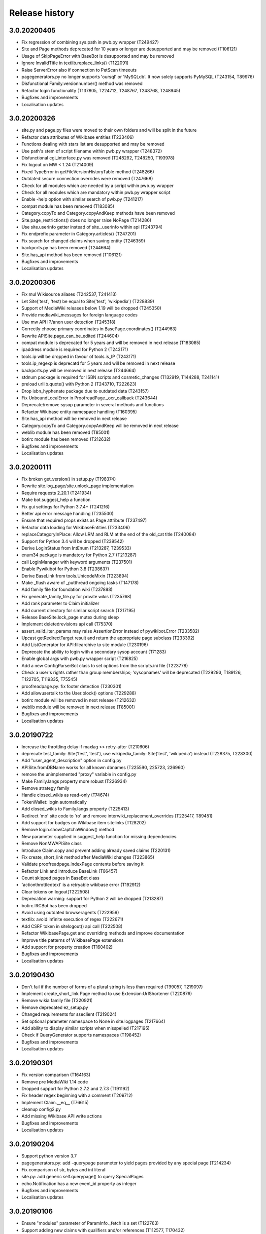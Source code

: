 Release history
===============

3.0.20200405
------------

* Fix regression of combining sys.path in pwb.py wrapper (T249427)
* Site and Page methods deprecated for 10 years or longer are desupported and may be removed (T106121)
* Usage of SkipPageError with BaseBot is desupported and may be removed
* Ignore InvalidTitle in textlib.replace_links() (T122091)
* Raise ServerError also if connection to PetScan timeouts
* pagegenerators.py no longer supports 'oursql' or 'MySQLdb'. It now solely supports PyMySQL (T243154, T89976)
* Disfunctional Family.versionnumber() method was removed
* Refactor login functionality (T137805, T224712, T248767, T248768, T248945)
* Bugfixes and improvements
* Localisation updates

3.0.20200326
------------
* site.py and page.py files were moved to their own folders and will be split in the future
* Refactor data attributes of Wikibase entities (T233406)
* Functions dealing with stars list are desupported and may be removed
* Use path's stem of script filename within pwb.py wrapper (T248372)
* Disfunctional cgi_interface.py was removed (T248292, T248250, T193978)
* Fix logout on MW < 1.24 (T214009)
* Fixed TypeError in getFileVersionHistoryTable method (T248266)
* Outdated secure connection overrides were removed (T247668)
* Check for all modules which are needed by a script within pwb.py wrapper
* Check for all modules which are mandatory within pwb.py wrapper script
* Enable -help option with similar search of pwb.py (T241217)
* compat module has been removed (T183085)
* Category.copyTo and Category.copyAndKeep methods have been removed
* Site.page_restrictions() does no longer raise NoPage (T214286)
* Use site.userinfo getter instead of site._userinfo within api (T243794)
* Fix endprefix parameter in Category.articles() (T247201)
* Fix search for changed claims when saving entity (T246359)
* backports.py has been removed (T244664)
* Site.has_api method has been removed (T106121)
* Bugfixes and improvements
* Localisation updates

3.0.20200306
------------

* Fix mul Wikisource aliases (T242537, T241413)
* Let Site('test', 'test) be equal to Site('test', 'wikipedia') (T228839)
* Support of MediaWiki releases below 1.19 will be dropped (T245350)
* Provide mediawiki_messages for foreign language codes
* Use mw API IP/anon user detection (T245318)
* Correctly choose primary coordinates in BasePage.coordinates() (T244963)
* Rewrite APISite.page_can_be_edited (T244604)
* compat module is deprecated for 5 years and will be removed in next release (T183085)
* ipaddress module is required for Python 2 (T243171)
* tools.ip will be dropped in favour of tools.is_IP (T243171)
* tools.ip_regexp is deprecatd for 5 years and will be removed in next release
* backports.py will be removed in next release (T244664)
* stdnum package is required for ISBN scripts and cosmetic_changes (T132919, T144288, T241141)
* preload urllib.quote() with Python 2 (T243710, T222623)
* Drop isbn_hyphenate package due to outdated data (T243157)
* Fix UnboundLocalError in ProofreadPage._ocr_callback (T243644)
* Deprecate/remove sysop parameter in several methods and functions
* Refactor Wikibase entity namespace handling (T160395)
* Site.has_api method will be removed in next release
* Category.copyTo and Category.copyAndKeep will be removed in next release
* weblib module has been removed (T85001)
* botirc module has been removed (T212632)
* Bugfixes and improvements
* Localisation updates

3.0.20200111
------------

* Fix broken get_version() in setup.py (T198374)
* Rewrite site.log_page/site.unlock_page implementation
* Require requests 2.20.1 (T241934)
* Make bot.suggest_help a function
* Fix gui settings for Python 3.7.4+ (T241216)
* Better api error message handling (T235500)
* Ensure that required props exists as Page attribute (T237497)
* Refactor data loading for WikibaseEntities (T233406)
* replaceCategoryInPlace: Allow LRM and RLM at the end of the old_cat title (T240084)
* Support for Python 3.4 will be dropped (T239542)
* Derive LoginStatus from IntEnum (T213287, T239533)
* enum34 package is mandatory for Python 2.7 (T213287)
* call LoginManager with keyword arguments (T237501)
* Enable Pywikibot for Python 3.8 (T238637)
* Derive BaseLink from tools.UnicodeMixin (T223894)
* Make _flush aware of _putthread ongoing tasks (T147178)
* Add family file for foundation wiki (T237888)
* Fix generate_family_file.py for private wikis (T235768)
* Add rank parameter to Claim initializer
* Add current directory for similar script search (T217195)
* Release BaseSite.lock_page mutex during sleep
* Implement deletedrevisions api call (T75370)
* assert_valid_iter_params may raise AssertionError instead of pywikibot.Error (T233582)
* Upcast getRedirectTarget result and return the appropriate page subclass (T233392)
* Add ListGenerator for API:filearchive to site module (T230196)
* Deprecate the ability to login with a secondary sysop account (T71283)
* Enable global args with pwb.py wrapper script (T216825)
* Add a new ConfigParserBot class to set options from the scripts.ini file (T223778)
* Check a user's rights rather than group memberships; 'sysopnames' will be deprecated (T229293, T189126, T122705, T119335, T75545)
* proofreadpage.py: fix footer detection (T230301)
* Add allowusertalk to the User.block() options (T229288)
* botirc module will be removed in next release (T212632)
* weblib module will be removed in next release (T85001)
* Bugfixes and improvements
* Localisation updates

3.0.20190722
------------

* Increase the throttling delay if maxlag >> retry-after (T210606)
* deprecate test_family: Site('test', 'test'), use wikipedia_family: Site('test', 'wikipedia') instead (T228375, T228300)
* Add "user_agent_description" option in config.py
* APISite.fromDBName works for all known dbnames (T225590, 225723, 226960)
* remove the unimplemented "proxy" variable in config.py
* Make Family.langs property more robust (T226934)
* Remove strategy family
* Handle closed_wikis as read-only (T74674)
* TokenWallet: login automatically
* Add closed_wikis to Family.langs property (T225413)
* Redirect 'mo' site code to 'ro' and remove interwiki_replacement_overrides (T225417, T89451)
* Add support for badges on Wikibase item sitelinks (T128202)
* Remove login.showCaptchaWindow() method
* New parameter supplied in suggest_help function for missing dependencies
* Remove NonMWAPISite class
* Introduce Claim.copy and prevent adding already saved claims (T220131)
* Fix create_short_link method after MediaWiki changes (T223865)
* Validate proofreadpage.IndexPage contents before saving it
* Refactor Link and introduce BaseLink (T66457)
* Count skipped pages in BaseBot class
* 'actionthrottledtext' is a retryable wikibase error (T192912)
* Clear tokens on logout(T222508)
* Deprecation warning: support for Python 2 will be dropped (T213287)
* botirc.IRCBot has been dropped
* Avoid using outdated browseragents (T222959)
* textlib: avoid infinite execution of regex (T222671)
* Add CSRF token in sitelogout() api call (T222508)
* Refactor WikibasePage.get and overriding methods and improve documentation
* Improve title patterns of WikibasePage extensions
* Add support for property creation (T160402)
* Bugfixes and improvements
* Localisation updates

3.0.20190430
------------

* Don't fail if the number of forms of a plural string is less than required (T99057, T219097)
* Implement create_short_link Page method to use Extension:UrlShortener (T220876)
* Remove wikia family file (T220921)
* Remove deprecated ez_setup.py
* Changed requirements for sseclient (T219024)
* Set optional parameter namespace to None in site.logpages (T217664)
* Add ability to display similar scripts when misspelled (T217195)
* Check if QueryGenerator supports namespaces (T198452)
* Bugfixes and improvements
* Localisation updates

3.0.20190301
------------
* Fix version comparison (T164163)
* Remove pre MediaWiki 1.14 code
* Dropped support for Python 2.7.2 and 2.7.3 (T191192)
* Fix header regex beginning with a comment (T209712)
* Implement Claim.__eq__ (T76615)
* cleanup config2.py
* Add missing Wikibase API write actions
* Bugfixes and improvements
* Localisation updates

3.0.20190204
------------

* Support python version 3.7
* pagegenerators.py: add -querypage parameter to yield pages provided by any special page (T214234)
* Fix comparison of str, bytes and int literal
* site.py: add generic self.querypage() to query SpecialPages
* echo.Notification has a new event_id property as integer
* Bugfixes and improvements
* Localisation updates

3.0.20190106
------------

* Ensure "modules" parameter of ParamInfo._fetch is a set (T122763)
* Support adding new claims with qualifiers and/or references (T112577, T170432)
* Support LZMA and XZ compression formats
* Update correct-ar Typo corrections in fixes.py (T211492)
* Enable MediaWiki timestamp with EventStreams (T212133)
* Convert Timestamp.fromtimestampformat() if year, month and day are given only
* tools.concat_options is deprecated
* Additional ListOption subclasses ShowingListOption, MultipleChoiceList, ShowingMultipleChoiceList
* Bugfixes and improvements
* Localisation updates

3.0.20181203
------------

* Remove compat module references from autogenerated docs (T183085)
* site.preloadpages: split pagelist in most max_ids elements (T209111)
* Disable empty sections in cosmetic_changes for user namespace
* Prevent touch from re-creating pages (T193833)
* New Page.title() parameter without_brackets; also used by titletranslate (T200399)
* Security: require requests version 2.20.0 or later (T208296)
* Check appropriate key in Site.messages (T163661)
* Make sure the cookie file is created with the right permissions (T206387)
* pydot >= 1.2 is required for interwiki_graph
* Move methods for simple claim adding/removing to WikibasePage (T113131)
* Enable start timestamp for EventStreams (T205121)
* Re-enable notifications (T205184)
* Use FutureWarning for warnings intended for end users (T191192)
* Provide new -wanted... page generators (T56557, T150222)
* api.QueryGenerator: Handle slots during initialization (T200955, T205210)
* Bugfixes and improvements
* Localisation updates

3.0.20180922
------------

* Enable multiple streams for EventStreams (T205114)
* Fix Wikibase aliases handling (T194512)
* Remove cryptography support from python<=2.7.6 requirements (T203435)
* textlib._tag_pattern: Do not mistake self-closing tags with start tag (T203568)
* page.Link.langlinkUnsafe: Always set _namespace to a Namespace object (T203491)
* Enable Namespace.content for mw < 1.16
* Allow terminating the bot generator by BaseBot.stop() method (T198801)
* Allow bot parameter in set_redirect_target
* Do not show empty error messages (T203462)
* Show the exception message in async mode (T203448)
* Fix the extended user-config extraction regex (T145371)
* Solve UnicodeDecodeError in site.getredirtarget (T126192)
* Introduce a new APISite property: mw_version
* Improve hash method for BasePage and Link
* Avoid applying two uniquifying filters (T199615)
* Fix skipping of language links in CosmeticChangesToolkit.removeEmptySections (T202629)
* New mediawiki projects were provided
* Bugfixes and improvements
* Localisation updates

3.0.20180823
------------

* Don't reset Bot._site to None if we have already a site object (T125046)
* pywikibot.site.Siteinfo: Fix the bug in cache_time when loading a CachedRequest (T202227)
* pagegenerators._handle_recentchanges: Do not request for reversed results (T199199)
* Use a key for filter_unique where appropriate (T199615)
* pywikibot.tools: Add exceptions for first_upper (T200357)
* Fix usages of site.namespaces.NAMESPACE_NAME (T201969)
* pywikibot/textlib.py: Fix header regex to allow comments
* Use 'rvslots' when fetching revisions on MW 1.32+ (T200955)
* Drop the '2' from PYWIKIBOT2_DIR, PYWIKIBOT2_DIR_PWB, and PYWIKIBOT2_NO_USER_CONFIG environment variables. The old names are now deprecated. The other PYWIKIBOT2_* variables which were used only for testing purposes have been renamed without deprecation. (T184674)
* Introduce a timestamp in deprecated decorator (T106121)
* textlib.extract_sections: Remove footer from the last section (T199751)
* Don't let WikidataBot crash on save related errors (T199642)
* Allow different projects to have different L10N entries (T198889)
* remove color highlights before fill function (T196874)
* Fix Portuguese file namespace translation in cc (T57242)
* textlib._create_default_regexes: Avoid using inline flags (T195538)
* Not everything after a language link is footer (T199539)
* code cleanups
* New mediawiki projects were provided
* Bugfixes and improvements
* Localisation updates

3.0.20180710
------------

* Enable any LogEntry subclass for each logevent type (T199013)
* Deprecated pagegenerators options -<logtype>log aren't supported any longer (T199013)
* Open RotatingFileHandler with utf-8 encoding (T188231)
* Fix occasional failure of TestLogentries due to hidden namespace (T197506)
* Remove multiple empty sections at once in cosmetic_changes (T196324)
* Fix stub template position by putting it above interwiki comment (T57034)
* Fix handling of API continuation in PropertyGenerator (T196876)
* Use PyMySql as pure-Python MySQL client library instead of oursql, deprecate MySQLdb (T89976, T142021)
* Ensure that BaseBot.treat is always processing a Page object (T196562, T196813)
* Update global bot settings
* New mediawiki projects were provided
* Bugfixes and improvements
* Localisation updates

3.0.20180603
------------

* Move main categories to top in cosmetic_changes
* shell.py always imports pywikibot as default
* New roundrobin_generators in tools
* New BaseBot method "skip_page" to adjust page counting
* Family class is made a singleton class
* New rule 'startcolon' was introduced in textlib
* BaseBot has new methods setup and teardown
* UploadBot got a filename prefix parameter (T170123)
* cosmetic_changes is able to remove empty sections (T140570)
* Pywikibot is following PEP 396 versioning
* pagegenerators AllpagesPageGenerator, CombinedPageGenerator, UnconnectedPageGenerator are deprecated
* Some DayPageGenerator parameters has been renamed
* unicodedata2, httpbin and Flask dependency was removed (T102461, T108068, T178864, T193383)
* New projects were provided
* Bugfixes and improvements
* Documentation updates
* Localisation updates (T194893)
* Translation updates

3.0.20180505
------------

* Enable makepath and datafilepath not to create the directory
* Use API's retry-after value (T144023)
* Provide startprefix parameter for Category.articles() (T74101, T143120)
* Page.put_async() is marked as deprecated (T193494)
* pagegenerators.RepeatingGenerator is marked as deprecated (T192229)
* Deprecate requests-requirements.txt (T193476)
* Bugfixes and improvements
* New mediawiki projects were provided
* Localisation updates

3.0.20180403
------------

* Deprecation warning: support for Python 2.7.2 and 2.7.3 will be dropped (T191192)
* Dropped support for Python 2.6 (T154771)
* Dropped support for Python 3.3 (T184508)
* Bugfixes and improvements
* Localisation updates

3.0.20180304
------------

* Bugfixes and improvements
* Localisation updates

3.0.20180302
------------

* Changed requirements for requests and sseclient
* Bugfixes and improvements
* Localisation updates

3.0.20180204
------------

* Deprecation warning: support for py2.6 and py3.3 will be dropped
* Changed requirements for cryprography, Pillow and pyOpenSSL
* Bugfixes and improvements
* Localisation updates

3.0.20180108
------------

* Maintenance script to download Wikimedia database dump
* Option to auto-create accounts when logging in
* Ship wikimania family file
* Drop battlestarwiki family file
* Bugfixes and improvements
* Localisation updates

3.0.20171212
------------

* Introduce userscripts directory
* Generator settings inside (user-)fixes.py
* BaseUnlinkBot has become part of the framework in specialbots.py
* Decommission of rcstream
* Script files added to https://doc.wikimedia.org/pywikibot/
* Other documentation updates
* Bugfixes and improvements
* Localisation updates

3.0.20170801
------------

* Bugfixes and improvements
* Localisation updates

3.0.20170713
------------

* Deprecate APISite.newfiles()
* Inverse of pagegenerators -namespace option
* Bugfixes and improvements
* Localisation updates
* CODE_OF_CONDUCT included

Bugfixes
~~~~~~~~
* Manage temporary readonly error (T154011)
* Unbreak wbGeoShape and WbTabularData (T166362)
* Clean up issue with _WbDataPage (T166362)
* Re-enable xml for WikiStats with py2 (T165830)
* Solve httplib.IncompleteRead exception in eventstreams (T168535)
* Only force input_choise if self.always is given (T161483)
* Add colon when replacing category and file weblink (T127745)
* API Request: set uiprop only when ensuring 'userinfo' in meta (T169202)
* Fix TestLazyLoginNotExistUsername test for Stewardwiki (T169458)

Improvements
~~~~~~~~~~~~
* Introduce the new WbUnknown data type for Wikibase (T165961)
* djvu.py: add replace_page() and delete_page()
* Build GeoShape and TabularData from shared base class
* Remove non-breaking spaces when tidying up a link (T130818)
* Replace private mylang variables with mycode in generate_user_files.py
* FilePage: remove deprecated use of fileUrl
* Make socket_timeout recalculation reusable (T166539)
* FilePage.download(): add revision parameter to download arbitrary revision (T166939)
* Make pywikibot.Error more precise (T166982)
* Implement pywikibot support for adding thanks to normal revisions (T135409)
* Implement server side event client EventStreams (T158943)
* new pagegenerators filter option -titleregexnot
* Add exception for -namepace option (T167580)
* InteractiveReplace: Allow no replacements by default
* Encode default globe in family file
* Add on to pywikibot support for thanking normal revisions (T135409)
* Add log entry code for thanks log (T135413)
* Create superclass for log entries with user targets
* Use relative reference to class attribute
* Allow pywikibot to authenticate against a private wiki (T153903)
* Make WbRepresentations hashable (T167827)

Updates
~~~~~~~
* Update linktails
* Update languages_by_size
* Update cross_allowed (global bot wikis group)
* Add atjwiki to wikipedia family file (T168049)
* remove closed sites from languages_by_size list
* Update category_redirect_templates for wikipedia and commons Family
* Update logevent type parameter list
* Disable cleanUpSectionHeaders on jbo.wiktionary (T168399)
* Add kbpwiki to wikipedia family file (T169216)
* Remove anarchopedia family out of the framework (T167534)

3.0.20170521
------------

* Support for Python 2.6 but higher releases are strictly recommended
* Bugfixes and improvements
* Localisation updates

Bugfixes
~~~~~~~~
* Increase the default socket_timeout to 75 seconds (T163635)
* use repr() of exceptions to prevent UnicodeDecodeErrors (T120222)
* Handle offset mismatches during chunked upload (T156402)
* Correct _wbtypes equality comparison (T160282)
* Re-enable getFileVersionHistoryTable() method (T162528)
* Replaced the word 'async' with 'asynchronous' due to py3.7 (T106230)
* Raise ImportError if no editor is available (T163632)
* templatesWithParams: cache and standardise params (T113892)
* getInternetArchiveURL: Retry http.fetch if there is a ConnectionError (T164208)
* Remove wikidataquery from pywikibot (T162585)

Improvements
~~~~~~~~~~~~
* Introduce user_add_claim and allow asynchronous ItemPage.addClaim (T87493)
* Enable private edit summary in specialbots (T162527)
* Make a decorator for asynchronous methods
* Provide options by a separate handler class
* Show a warning when a LogEntry type is not known (T135505)
* Add Wikibase Client extension requirement to APISite.unconnectedpages()
* Update content after editing entity
* Make WbTime from Timestamp and vice versa (T131624)
* Add support for geo-shape Wikibase data type (T161726)
* Add async parameter to ItemPage.editEntity (T86074)
* Make sparql use Site to access sparql endpoint and entity_url (T159956)
* timestripper: search wikilinks to reduce false matches
* Set Coordinate globe via item
* use extract_templates_and_params_regex_simple for template validation
* Add _items for WbMonolingualText
* Allow date-versioned pypi releases from setup.py (T152907)
* Provide site to WbTime via WbTime.fromWikibase
* Provide preloading via GeneratorFactory.getCombinedGenerator() (T135331)
* Accept QuitKeyboardInterrupt in specialbots.Uploadbot (T163970)
* Remove unnecessary description change message when uploading a file (T163108)
* Add 'OptionHandler' to bot.__all__ tuple
* Use FilePage.upload inside UploadRobot
* Add support for tabular-data Wikibase data type (T163981)
* Get thumburl information in FilePage() (T137011)

Updates
~~~~~~~
* Update languages_by_size in family files
* wikisource_family.py: Add "pa" to languages_by_size
* Config2: limit the number of retries to 15 (T165898)

3.0.20170403
------------

* First major release from master branch
* requests package is mandatory
* Deprecate previous 2.0 branches and tags

Bugfixes
~~~~~~~~
* Use default summary when summary value does not contain a string (T160823)
* Enable specialbots.py for PY3 (T161457)
* Change tw(n)translate from Site.code to Site.lang dependency (T140624)
* Do not use the "imp" module in Python 3 (T158640)
* Make sure the order of parameters does not change (T161291)
* Use pywikibot.tools.Counter instead of collections.Counter (T160620)
* Introduce a new site method page_from_repository()
* Add pagelist tag for replaceExcept (T151940)
* logging in python3 when deprecated_args decorator is used (T159077)
* Avoid ResourceWarning using subprocess in python 3.6 (T159646)
* load_pages_from_pageids: do not fail on empty string (T153592)
* Add missing not-equal comparison for wbtypes (T158848)
* textlib.getCategoryLinks catch invalid category title exceptions (T154309)
* Fix html2unicode (T130925)
* Ignore first letter case on 'first-letter' sites, obey it otherwise (T130917)
* textlib.py: Limit catastrophic backtracking in FILE_LINK_REGEX (T148959)
* FilePage.get_file_history(): Check for len(self._file_revisions) (T155740)
* Fix for positional_arg behavior of GeneratorFactory (T155227)
* Fix broken LDAP based login (T90149)

Improvements
~~~~~~~~~~~~
* Simplify User class
* Renamed isImage and isCategory
* Add -property option to pagegenerators.py
* Add a new site method pages_with_property
* Allow retrieval of unit as ItemPage for WbQuantity (T143594)
* return result of userPut with put_current method
* Provide a new generator which yields a subclass of Page
* Implement FilePage.download()
* make general function to compute file sha
* Support adding units to WbQuantity through ItemPage or entity url (T143594)
* Make PropertyPage.get() return a dictionary
* Add Wikibase Client extension requirement to APISite.unconnectedpages()
* Make Wikibase Property provide labels data
* APISite.data_repository(): handle warning with re.match() (T156596)
* GeneratorFactory: make getCategory respect self.site (T155687)
* Fix and improve default regexes

Updates
~~~~~~~
* Update linktrails
* Update languages_by_size
* Updating global bot wikis, closed wikis and deleted wikis
* Deprecate site.has_transcluded_data
* update plural rules
* Correcting month names in date.py for Euskara (eu)
* Linktrail for Euskara
* Define template documentation subpages for es.wikibooks
* self.doc_subpages for Meta-Wiki
* Updating Wikibooks projects which allows global bots
* Updated list of closed projects
* Add 'Bilde' as a namespace alias for file namespace of nn Wikipedia (T154947)

2.0rc5
------

*17 August 2016*

* Last stable 2.0 branch

Bugfixes
~~~~~~~~
* Establish the project's name, once and for all
* setup.py: Add Python 3.4 and 3.5 to pypi classifiers
* Remove item count output in page generators
* Test Python 3.5 on Travis
* Fix docstring capitalization in return types and behavior
* Stop reading 'cookieprefix' upon login
* Fix travis global environment variables
* Fix notifications building from JSON
* pywikibot: Store ImportError in imported variable
* Use default tox pip install
* Add asteroids that are being used as locations
* [bugfix] Fix test_translateMagicWords test
* Fix ID for Rhea
* [bugfix] pass User page object to NotEmailableError
* Allow pywikibot to run on Windows 10 as well
* listpages.py: Fix help docstring
* pwb.py: make sure pywikibot is correctly loaded before starting a script
* win32_unicode: force truetype font in console
* Update main copyright year to 2016
* [L10N] add "sco" to redirected category pages
* date.py: fix Hungarian day-month title
* Prevent <references.../> from being destroyed
* [FIX] Page: Use repr-like if it can't be encoded
* pywikibot.WARNING -> pywikibot.logging.WARNING
* Do not expand text by default in getCategoryLinks
* Typo fix
* Prevent AttributeError for when filename is None
* Split TestUserContribs between user and non-user

2.0rc4
------

*15 December 2015*

Bugfixes
~~~~~~~~
* Remove dependency on pYsearch
* Require google>=0.7
* Desupport Python 2.6 for Pywikibot 2.0 release branch
* config: Don't crash on later get_base_dir calls
* cosmetic_changes: merge similar regexes
* Update revId upon claim change
* Update WOW hostnames
* Mark site.patrol() as a user write action
* Fix interwikiFormat support for Link
* Changes are wrongly detected in the last langlink
* getLanguageLinks: Skip own site
* fix intersection of sets of namespaces
* Import textlib.TimeStripper
* Change "PyWikiBot" to "Pywikibot"
* Stop crashing item loads due to support of units
* __all__ items must be bytes on Python 2
* Omit includeredirects parameter for allpages generator
* Performance fix for sites using interwiki_putfirst option
* Fix Persian Wikipedia configuration
* rollback: Use Revision instance properly
* Add must_be to DataSite write actions
* Remove unneeded site argument to AutoFamily
* Fix ComparableMixin
* Deprecate ParamInfo.query_modules_with_limits
* be-x-old is renamed to be-tarask
* Correctly identify qualifier from JSON

2.0rc3
------

*30 September 2015*

Bugfixes
~~~~~~~~
* New Wikipedia site: azb
* Indexes in str.format
* MediaWikiVersion: Accept new wmf style
* i18n: always follow master
* Bugfixes
* Localisation updates
* i18n: always follow master branch

2.0rc2
------

*9 July 2015*

Configuration updates
~~~~~~~~~~~~~~~~~~~~~
* Changing the sandbox content template on Fa WP

Family file updates
~~~~~~~~~~~~~~~~~~~
* Remove broken wikis from battlestarwiki family
* Adding euskara and sicilianu languages to Vikidia family
* WOW Wiki subdomains hr, ro & sr deleted
* Add new Wikipedia languages gom and lrc

Bugfixes
~~~~~~~~
* fix UnicodeDecodeError on api error
* pwb.py now correctly passes arguments to generate_family_file
* Fix Win32 config.editor detection
* open_compressed: Wrap BZ2File in Py 2.7
* Skip RC entries without a title
* PatrolEntry: Allow cur/prev id to be str
* Updates to i18n changes
* Do not use ParamInfo during action=login
* Let pydot encode labels for Python 3 support
* Fix and test interwiki_graph
* textlib: replaceExcept: Handle empty matches
* Bugfixes and improvements
* Localisation updates


2.0rc1
------

*25 May 2015*

Major improvements include:

* Sphinx documentation at https://doc.wikimedia.org/pywikibot/
* Initial ProofreadPage support
* Improved diff output, with context
* Batch upload support
* Compat scripts patrol.py and piper.py ported
* isbn.py now supports wikibase
* RecentChanges stream (rcstream) support

Pywikibot API improvements include:

* Python 3 ipaddress support
* Support for Python warning system
* Wikibase:
   - added ISBN support
   - added redirect support
* Optionally uses external library for improved isbn validation
* Automatically generating user files when -user, -family and -lang are
  provided to a script
* Page.content_model added
* Page.contributors() and Page.revision_count() added
* APISite.compare added
* Site.undelete and Page.undelete added
* DataSite.search_entities support
* FilePage.latest_file_info and FilePage.oldest_file_info added
* ItemClaimFilterPageGenerator added

Low-level changes include:

* Switch to JSON-based i18n data format
* Unicode_literals used throughout source code
* API badtoken recovery
* API client side prevention of anonymous writes
* API layer support for boolean and date datatypes
* Improved MediaWiki version detection

Other changes include:

* Python 3 support fixes
* Daemonize support
* Allow pywikibot to load without i18n data
* Appveyor CI Win32 builds
* New scripts patrol.py and piper.py ported from old compat branch
* Bugfixes and improvements
* Localisation updates

2.0b3
-----

*30 November 2014*

Major changes include:

* Library initialisation no longer connects to servers
* generate_user_files.py rewritten
* API Version 1.14 support
* Support HTTPS for families with certificate validation errors (Python 2 only)
* API HTTP(S) GET support
* API simplified continuation support
* Upload uses a fake filename to avoid various MIME encoding issues
* API class ParamInfo inspects API modules
* Several QueryGenerator efficiency improvements
* Improved 'same title' detection and 'get redirect target' handling
* Site interwiki methods now use dynamic Interwikimap
* Site methods return Namespace object instead of int
* New WikiStats module
* New PatchManager module used for showDiff
* New pagegenerators, including -intersect support
* Several category_redirect.py improvements
* archivebot: support more languages
* reflinks: changed from GPL to MIT
* Bugfixes and improvements

2.0b2
-----

*7 October 2014*

* Bugfixes and improvements

2.0b1
-----

*26 August 2013*

* First stable release branch

1.0 rv 2007-06-19
-----------------
* BeautifulSoup becomes mandatory
* new scripts were added
* new family files were supported
* some scripts were archived

1.0
---

*Sep 26, 2005*

* First PyWikipediaBot framework release
* scripts and libraries for standardizing content
* tools for making minor modifications
* script making interwiki links
